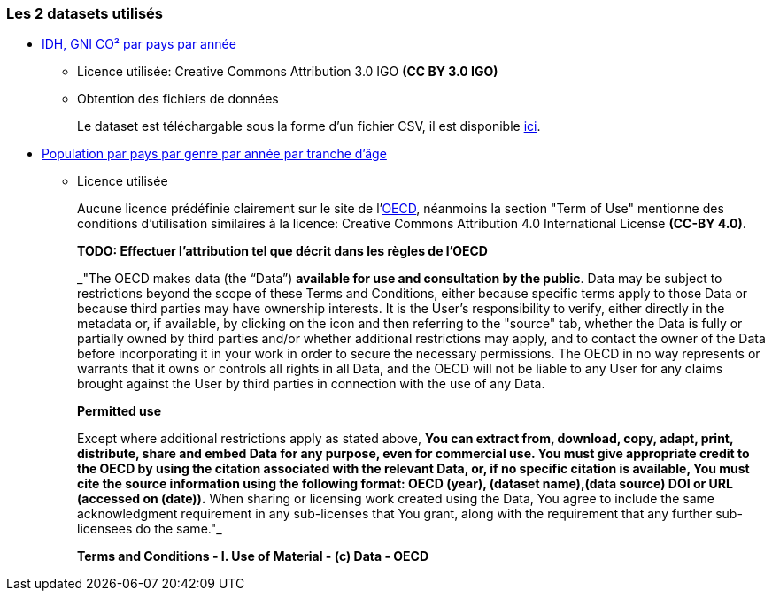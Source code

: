 
=== Les 2 datasets utilisés

- https://www.kaggle.com/datasets/iamsouravbanerjee/human-development-index-dataset[IDH, GNI CO² par pays par année] 
* Licence utilisée: Creative Commons Attribution 3.0 IGO *(CC BY 3.0 IGO)*

* Obtention des fichiers de données
+
Le dataset est téléchargable sous la forme d'un fichier CSV, il est disponible https://gitlab.univ-nantes.fr/E192263G/m1s2-evoluateddatabases-project/-/blob/main/src/POP_FIVE_HIST_13032023185442226.csv[ici].


- https://stats.oecd.org/Index.aspx?DataSetCode=HISTPOP#[Population par pays par genre par année par tranche d'âge] 
* Licence utilisée
+
Aucune licence prédéfinie clairement sur le site de l'https://www.oecd.org/termsandconditions/[OECD], néanmoins la section "Term of Use" mentionne des conditions d'utilisation similaires à la licence: Creative Commons Attribution 4.0 International License *(CC-BY 4.0)*.
+
*TODO: Effectuer l'attribution tel que décrit dans les règles de l'OECD*
+
[quote,https://www.oecd.org/termsandconditions/]
=====
_"The OECD makes data (the “Data”) *available for use and consultation by the public*.  Data may be subject to restrictions beyond the scope of these Terms and Conditions, either because specific terms apply to those Data or because third parties may have ownership interests. It is the User’s responsibility to verify, either directly in the metadata or, if available, by clicking on the  icon and then referring to the "source" tab, whether the Data is fully or partially owned by third parties and/or whether additional restrictions may apply, and to contact the owner of the Data before incorporating it in your work in order to secure the necessary permissions. The OECD in no way represents or warrants that it owns or controls all rights in all Data, and the OECD will not be liable to any User for any claims brought against the User by third parties in connection with the use of any Data.

*Permitted use*

Except where additional restrictions apply as stated above, *You can extract from, download, copy, adapt, print, distribute, share and embed Data for any purpose, even for commercial use. You must give appropriate credit to the OECD by using the citation associated with the relevant Data, or, if no specific citation is available, You must cite the source information using the following format: OECD (year), (dataset name),(data source) DOI or URL (accessed on (date)).* When sharing or licensing work created using the Data, You agree to include the same acknowledgment requirement in any sub-licenses that You grant, along with the requirement that any further sub-licensees do the same."_

*Terms and Conditions - I. Use of Material - (c) Data - OECD*
=====

